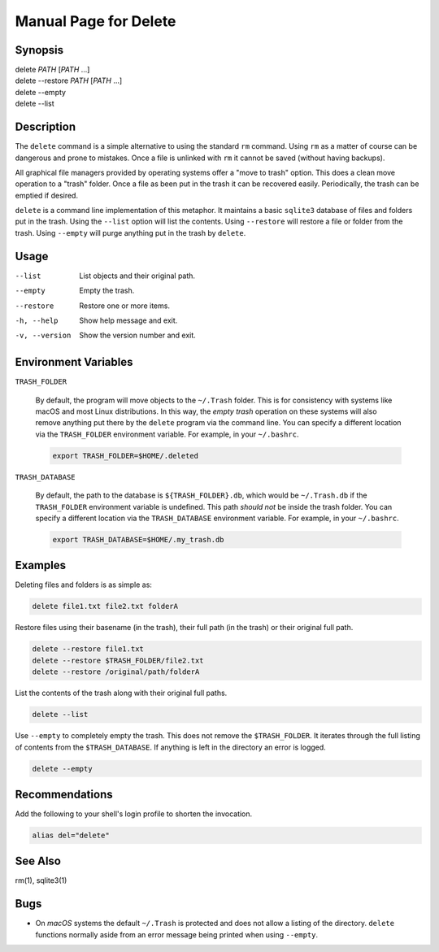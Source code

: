 Manual Page for Delete
======================

Synopsis
--------

| delete *PATH* [*PATH* ...]
| delete --restore *PATH* [*PATH* ...]
| delete --empty
| delete --list


Description
-----------

The ``delete`` command is a simple alternative to using the standard ``rm`` command.
Using ``rm`` as a matter of course can be dangerous and prone to mistakes. Once a file is
unlinked with ``rm`` it cannot be saved (without having backups).

All graphical file managers provided by operating systems offer a "move to trash" option.
This does a clean move operation to a "trash" folder. Once a file as been put in the
trash it can be recovered easily. Periodically, the trash can be emptied if desired.

``delete`` is a command line implementation of this metaphor. It maintains a basic
``sqlite3`` database of files and folders put in the trash. Using the ``--list`` option
will list the contents. Using ``--restore`` will restore a file or folder from the trash.
Using ``--empty`` will purge anything put in the trash by ``delete``.


Usage
-----

--list           
    List objects and their original path.

--empty          
    Empty the trash.

--restore       
    Restore one or more items.

-h, --help           
    Show help message and exit.

-v, --version        
    Show the version number and exit.


Environment Variables
---------------------

``TRASH_FOLDER``

    By default, the program will move objects to the ``~/.Trash`` folder. This is for
    consistency with systems like macOS and most Linux distributions. In this way, the
    *empty trash* operation on these systems will also remove anything put there by the
    ``delete`` program via the command line. You can specify a different location via
    the ``TRASH_FOLDER`` environment variable. For example, in your ``~/.bashrc``.

    .. code-block:: bash

        export TRASH_FOLDER=$HOME/.deleted

``TRASH_DATABASE``

    By default, the path to the database is ``${TRASH_FOLDER}.db``, which would be
    ``~/.Trash.db`` if the ``TRASH_FOLDER`` environment variable is undefined. This path
    *should not* be inside the trash folder. You can specify a different location via
    the ``TRASH_DATABASE`` environment variable. For example, in your ``~/.bashrc``.

    .. code-block:: bash

        export TRASH_DATABASE=$HOME/.my_trash.db


Examples
--------

Deleting files and folders is as simple as:

.. code-block:: bash

    delete file1.txt file2.txt folderA

Restore files using their basename (in the trash), their full path (in the trash) or
their original full path.

.. code-block:: bash

    delete --restore file1.txt
    delete --restore $TRASH_FOLDER/file2.txt
    delete --restore /original/path/folderA

List the contents of the trash along with their original full paths.

.. code-block:: bash

    delete --list

Use ``--empty`` to completely empty the trash. This does not remove the
``$TRASH_FOLDER``. It iterates through the full listing of contents from the
``$TRASH_DATABASE``. If anything is left in the directory an error is logged.

.. code-block:: bash

    delete --empty


Recommendations
---------------

Add the following to your shell's login profile to shorten the invocation.

.. code-block:: bash

    alias del="delete"


See Also
--------

rm(1), sqlite3(1)


Bugs
----

* On *macOS* systems the default ``~/.Trash`` is protected and does not allow a listing
  of the directory. ``delete`` functions normally aside from an error message being printed
  when using ``--empty``.
